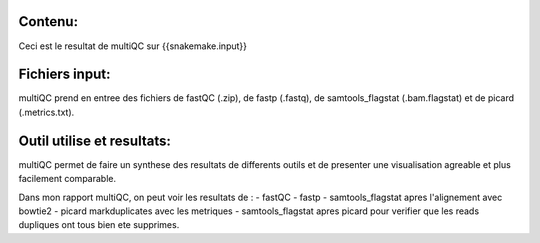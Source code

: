 Contenu:
=========
Ceci est le resultat de multiQC sur {{snakemake.input}}


Fichiers input:
===============
multiQC prend en entree des fichiers de fastQC (.zip), de fastp (.fastq), de samtools_flagstat (.bam.flagstat) et de picard (.metrics.txt).


Outil utilise et resultats:
===========================

multiQC permet de faire un synthese des resultats de differents outils et de presenter une visualisation agreable et plus facilement comparable.

Dans mon rapport multiQC, on peut voir les resultats de :
- fastQC
- fastp
- samtools_flagstat apres l'alignement avec bowtie2
- picard markduplicates avec les metriques
- samtools_flagstat apres picard pour verifier que les reads dupliques ont tous bien ete supprimes.
